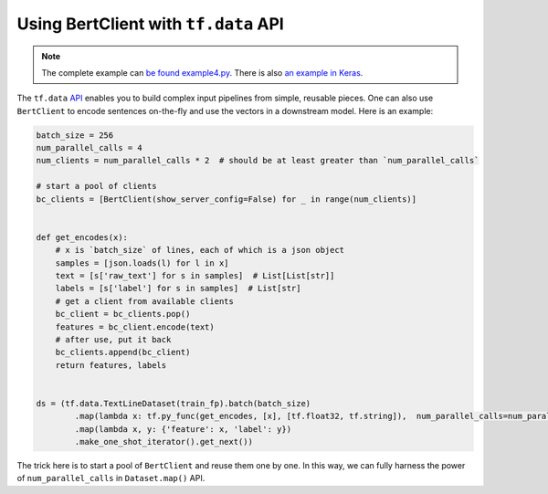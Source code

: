 Using BertClient with ``tf.data`` API
=====================================

.. contents:: :local:


.. note:: The complete example can `be found example4.py`_. There is also `an example in Keras`_.

.. _be found example4.py: https://github.com/hanxiao/bert-as-service/blob/master/example/example4.py
.. _an example in Keras: https://github.com/hanxiao/bert-as-service/issues/29#issuecomment-442362241


The ``tf.data`` `API`_ enables you to build complex input pipelines from
simple, reusable pieces. One can also use ``BertClient`` to encode
sentences on-the-fly and use the vectors in a downstream model. Here is
an example:

.. highlight:: python
.. code:: python

   batch_size = 256
   num_parallel_calls = 4
   num_clients = num_parallel_calls * 2  # should be at least greater than `num_parallel_calls`

   # start a pool of clients
   bc_clients = [BertClient(show_server_config=False) for _ in range(num_clients)]


   def get_encodes(x):
       # x is `batch_size` of lines, each of which is a json object
       samples = [json.loads(l) for l in x]
       text = [s['raw_text'] for s in samples]  # List[List[str]]
       labels = [s['label'] for s in samples]  # List[str]
       # get a client from available clients
       bc_client = bc_clients.pop()
       features = bc_client.encode(text)
       # after use, put it back
       bc_clients.append(bc_client)
       return features, labels


   ds = (tf.data.TextLineDataset(train_fp).batch(batch_size)
           .map(lambda x: tf.py_func(get_encodes, [x], [tf.float32, tf.string]),  num_parallel_calls=num_parallel_calls)
           .map(lambda x, y: {'feature': x, 'label': y})
           .make_one_shot_iterator().get_next())

The trick here is to start a pool of ``BertClient`` and reuse them one
by one. In this way, we can fully harness the power of
``num_parallel_calls`` in ``Dataset.map()`` API.

.. _API: https://www.tensorflow.org/guide/datasets
